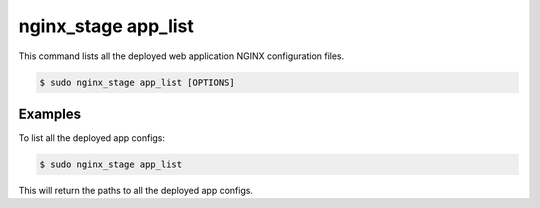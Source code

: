 .. _nginx-stage-app-list:

nginx_stage app_list
====================

This command lists all the deployed web application NGINX
configuration files.

.. code-block:: console

   $ sudo nginx_stage app_list [OPTIONS]

.. program:: nginx_stage app_list

Examples
--------

To list all the deployed app configs:

.. code-block:: console

   $ sudo nginx_stage app_list

This will return the paths to all the deployed app configs.
